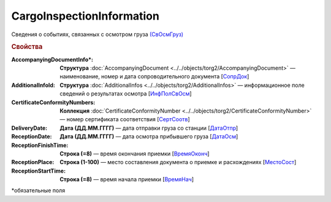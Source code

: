 CargoInspectionInformation
===========================

Сведения о событиях, связанных с осмотром груза `(СвОсмГруз) <https://normativ.kontur.ru/document?moduleId=1&documentId=348230&rangeId=5594284>`_

.. rubric:: Свойства

:AccompanyingDocumentInfo\*:
  **Структура** :doc:`AccompanyingDocument <../../objects/torg2/AccompanyingDocument>` — наименование, номер и дата сопроводительного документа [`СопрДок <https://normativ.kontur.ru/document?moduleId=1&documentId=348230&rangeId=5594285>`_]

:AdditionalInfoId:
  **Структура** :doc:`AdditionalInfos <../../objects/torg2/AdditionalInfos>` — информационное поле сведений о результатах осмотра [`ИнфПолСвОсм <https://normativ.kontur.ru/document?moduleId=1&documentId=348230&rangeId=5638060>`_]

:CertificateConformityNumbers:
  **Коллекция** :doc:`CertificateConformityNumber <../../objects/torg2/CertificateConformityNumber>` — номер сертификата соответствия [`СертСоотв <https://normativ.kontur.ru/document?moduleId=1&documentId=348230&rangeId=5594286>`_]

:DeliveryDate:
  **Дата (ДД.ММ.ГГГГ)** — дата отправки груза со станции [`ДатаОтпр <https://normativ.kontur.ru/document?moduleId=1&documentId=348230&rangeId=5594287>`_]

:ReceptionDate:
  **Дата (ДД.ММ.ГГГГ)** — дата осмотра прибывшего груза [`ДатаОсм <https://normativ.kontur.ru/document?moduleId=1&documentId=348230&rangeId=5594288>`_]

:ReceptionFinishTime:
  **Строка (=8)** — время окончания приемки [`ВремяОконч <https://normativ.kontur.ru/document?moduleId=1&documentId=348230&rangeId=5594289>`_]

:ReceptionPlace:
  **Строка (1-100)** — место составления документа о приемке и расхождениях [`МестоСост <https://normativ.kontur.ru/document?moduleId=1&documentId=348230&rangeId=5594290>`_]

:ReceptionStartTime:
  **Строка (=8)** — время начала приемки [`ВремяНач <https://normativ.kontur.ru/document?moduleId=1&documentId=348230&rangeId=5594291>`_]


\*обязательные поля